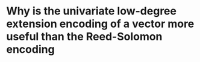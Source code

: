 * Why is the univariate low-degree extension encoding of a vector more useful than the Reed-Solomon encoding